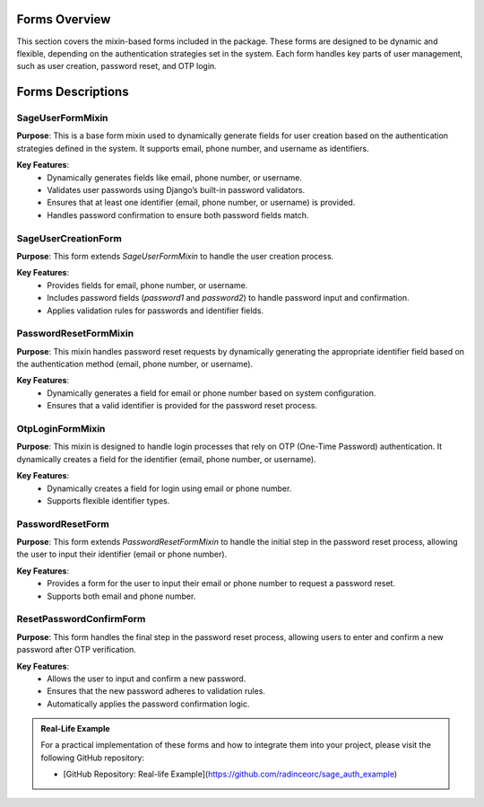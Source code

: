 Forms Overview
==============

This section covers the mixin-based forms included in the package. These forms are designed to be dynamic and flexible, depending on the authentication strategies set in the system. Each form handles key parts of user management, such as user creation, password reset, and OTP login.

Forms Descriptions
==================

SageUserFormMixin
-----------------

**Purpose**:
This is a base form mixin used to dynamically generate fields for user creation based on the authentication strategies defined in the system. It supports email, phone number, and username as identifiers.

**Key Features**:
   - Dynamically generates fields like email, phone number, or username.
   - Validates user passwords using Django’s built-in password validators.
   - Ensures that at least one identifier (email, phone number, or username) is provided.
   - Handles password confirmation to ensure both password fields match.

SageUserCreationForm
--------------------

**Purpose**:
This form extends `SageUserFormMixin` to handle the user creation process.

**Key Features**:
   - Provides fields for email, phone number, or username.
   - Includes password fields (`password1` and `password2`) to handle password input and confirmation.
   - Applies validation rules for passwords and identifier fields.

PasswordResetFormMixin
----------------------

**Purpose**:
This mixin handles password reset requests by dynamically generating the appropriate identifier field based on the authentication method (email, phone number, or username).

**Key Features**:
   - Dynamically generates a field for email or phone number based on system configuration.
   - Ensures that a valid identifier is provided for the password reset process.

OtpLoginFormMixin
-----------------

**Purpose**:
This mixin is designed to handle login processes that rely on OTP (One-Time Password) authentication. It dynamically creates a field for the identifier (email, phone number, or username).

**Key Features**:
   - Dynamically creates a field for login using email or phone number.
   - Supports flexible identifier types.

PasswordResetForm
-----------------

**Purpose**:
This form extends `PasswordResetFormMixin` to handle the initial step in the password reset process, allowing the user to input their identifier (email or phone number).

**Key Features**:
   - Provides a form for the user to input their email or phone number to request a password reset.
   - Supports both email and phone number.

ResetPasswordConfirmForm
------------------------

**Purpose**:
This form handles the final step in the password reset process, allowing users to enter and confirm a new password after OTP verification.

**Key Features**:
   - Allows the user to input and confirm a new password.
   - Ensures that the new password adheres to validation rules.
   - Automatically applies the password confirmation logic.

.. admonition:: Real-Life Example

   For a practical implementation of these forms and how to integrate them into your project, please visit the following GitHub repository:

   - [GitHub Repository: Real-life Example](https://github.com/radinceorc/sage_auth_example)
